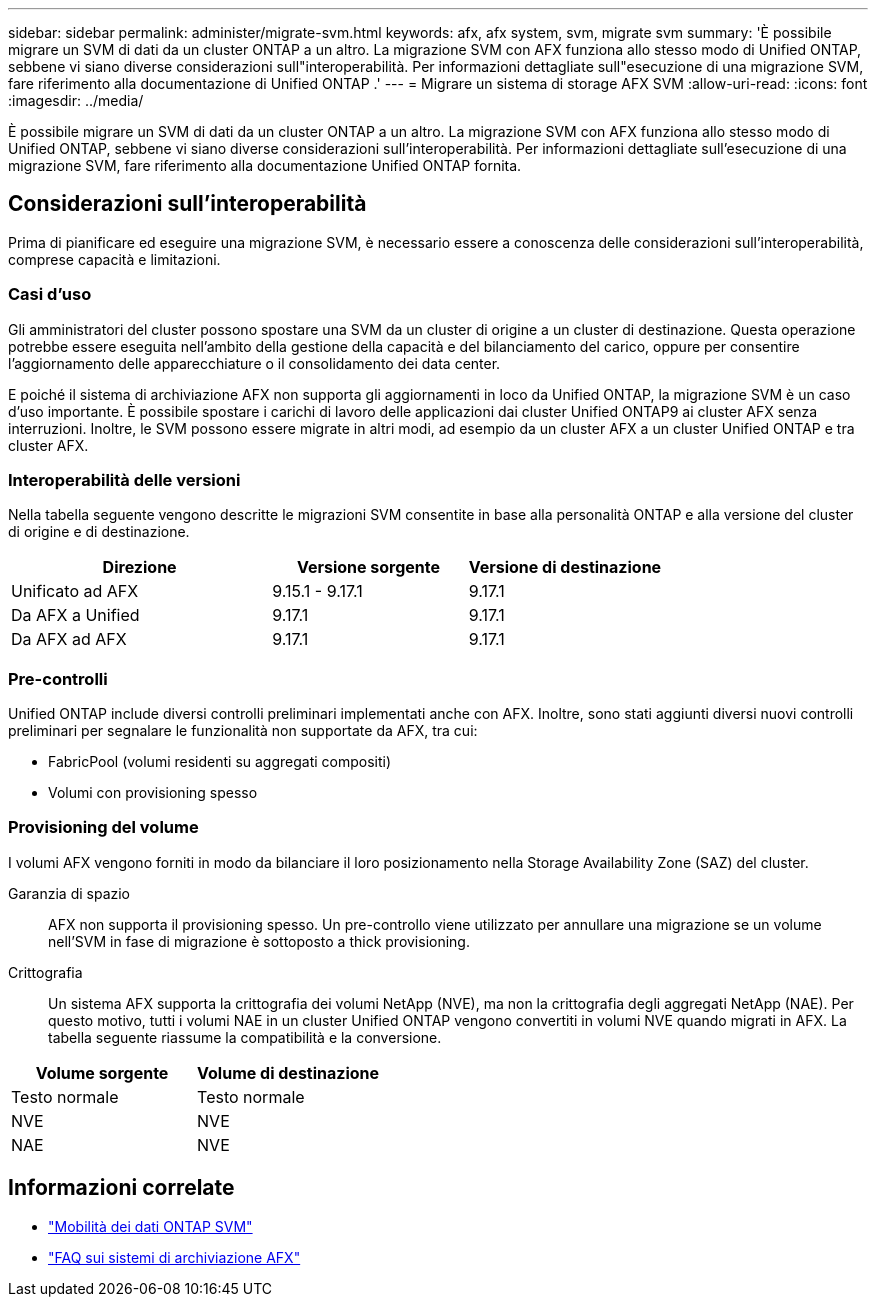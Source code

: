 ---
sidebar: sidebar 
permalink: administer/migrate-svm.html 
keywords: afx, afx system, svm, migrate svm 
summary: 'È possibile migrare un SVM di dati da un cluster ONTAP a un altro.  La migrazione SVM con AFX funziona allo stesso modo di Unified ONTAP, sebbene vi siano diverse considerazioni sull"interoperabilità.  Per informazioni dettagliate sull"esecuzione di una migrazione SVM, fare riferimento alla documentazione di Unified ONTAP .' 
---
= Migrare un sistema di storage AFX SVM
:allow-uri-read: 
:icons: font
:imagesdir: ../media/


[role="lead"]
È possibile migrare un SVM di dati da un cluster ONTAP a un altro.  La migrazione SVM con AFX funziona allo stesso modo di Unified ONTAP, sebbene vi siano diverse considerazioni sull'interoperabilità.  Per informazioni dettagliate sull'esecuzione di una migrazione SVM, fare riferimento alla documentazione Unified ONTAP fornita.



== Considerazioni sull'interoperabilità

Prima di pianificare ed eseguire una migrazione SVM, è necessario essere a conoscenza delle considerazioni sull'interoperabilità, comprese capacità e limitazioni.



=== Casi d'uso

Gli amministratori del cluster possono spostare una SVM da un cluster di origine a un cluster di destinazione.  Questa operazione potrebbe essere eseguita nell'ambito della gestione della capacità e del bilanciamento del carico, oppure per consentire l'aggiornamento delle apparecchiature o il consolidamento dei data center.

E poiché il sistema di archiviazione AFX non supporta gli aggiornamenti in loco da Unified ONTAP, la migrazione SVM è un caso d'uso importante.  È possibile spostare i carichi di lavoro delle applicazioni dai cluster Unified ONTAP9 ai cluster AFX senza interruzioni.  Inoltre, le SVM possono essere migrate in altri modi, ad esempio da un cluster AFX a un cluster Unified ONTAP e tra cluster AFX.



=== Interoperabilità delle versioni

Nella tabella seguente vengono descritte le migrazioni SVM consentite in base alla personalità ONTAP e alla versione del cluster di origine e di destinazione.

[cols="40,30,30"]
|===
| Direzione | Versione sorgente | Versione di destinazione 


| Unificato ad AFX | 9.15.1 - 9.17.1 | 9.17.1 


| Da AFX a Unified | 9.17.1 | 9.17.1 


| Da AFX ad AFX | 9.17.1 | 9.17.1 
|===


=== Pre-controlli

Unified ONTAP include diversi controlli preliminari implementati anche con AFX.  Inoltre, sono stati aggiunti diversi nuovi controlli preliminari per segnalare le funzionalità non supportate da AFX, tra cui:

* FabricPool (volumi residenti su aggregati compositi)
* Volumi con provisioning spesso




=== Provisioning del volume

I volumi AFX vengono forniti in modo da bilanciare il loro posizionamento nella Storage Availability Zone (SAZ) del cluster.

Garanzia di spazio:: AFX non supporta il provisioning spesso.  Un pre-controllo viene utilizzato per annullare una migrazione se un volume nell'SVM in fase di migrazione è sottoposto a thick provisioning.
Crittografia:: Un sistema AFX supporta la crittografia dei volumi NetApp (NVE), ma non la crittografia degli aggregati NetApp (NAE).  Per questo motivo, tutti i volumi NAE in un cluster Unified ONTAP vengono convertiti in volumi NVE quando migrati in AFX.  La tabella seguente riassume la compatibilità e la conversione.


[cols="50,50"]
|===
| Volume sorgente | Volume di destinazione 


| Testo normale | Testo normale 


| NVE | NVE 


| NAE | NVE 
|===


== Informazioni correlate

* https://docs.netapp.com/us-en/ontap/svm-migrate/index.html["Mobilità dei dati ONTAP SVM"^]
* link:../faq-ontap-afx.html["FAQ sui sistemi di archiviazione AFX"]


